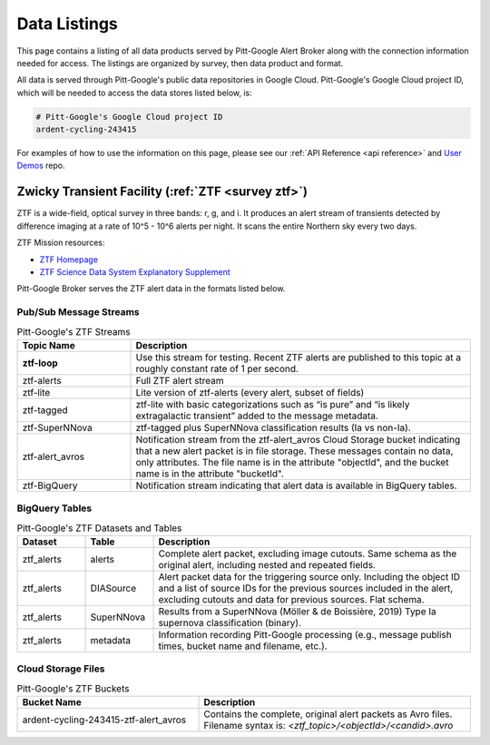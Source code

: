 .. _listings:

Data Listings
=============

This page contains a listing of all data products served by Pitt-Google Alert Broker along with the connection information needed for access.
The listings are organized by survey, then data product and format.

All data is served through Pitt-Google's public data repositories in Google Cloud.
Pitt-Google's Google Cloud project ID, which will be needed to access the data stores listed below, is:

.. code-block::

    # Pitt-Google's Google Cloud project ID
    ardent-cycling-243415

For examples of how to use the information on this page, please see our :ref:`API Reference <api reference>` and `User Demos <https://github.com/mwvgroup/pittgoogle-user-demos/>`__ repo.

.. _data ztf:

Zwicky Transient Facility (:ref:`ZTF <survey ztf>`)
---------------------------------------------------

ZTF is a wide-field, optical survey in three bands: r, g, and i.
It produces an alert stream of transients detected by difference imaging at a rate of 10^5 - 10^6 alerts per night.
It scans the entire Northern sky every two days.



ZTF Mission resources:

- `ZTF Homepage <https://www.ztf.caltech.edu/>`__
- `ZTF Science Data System Explanatory Supplement <https://irsa.ipac.caltech.edu/data/ZTF/docs/ztf_explanatory_supplement.pdf>`__

Pitt-Google Broker serves the ZTF alert data in the formats listed below.

Pub/Sub Message Streams
^^^^^^^^^^^^^^^^^^^^^^^

.. list-table:: Pitt-Google's ZTF Streams
    :class: tight-table
    :widths: 25 75
    :header-rows: 1

    * - Topic Name
      - Description

    * - **ztf-loop**
      - Use this stream for testing. Recent ZTF alerts are published to this topic
        at a roughly constant rate of 1 per second.

    * - ztf-alerts
      - Full ZTF alert stream

    * - ztf-lite
      - Lite version of ztf-alerts (every alert, subset of fields)

    * - ztf-tagged
      - ztf-lite with basic categorizations such as “is pure” and “is likely extragalactic
        transient” added to the message metadata.

    * - ztf-SuperNNova
      - ztf-tagged plus SuperNNova classification results (Ia vs non-Ia).

    * - ztf-alert_avros
      - Notification stream from the ztf-alert_avros Cloud Storage bucket indicating
        that a new alert packet is in file storage.
        These messages contain no data, only attributes.
        The file name is in the attribute "objectId",
        and the bucket name is in the attribute "bucketId".

    * - ztf-BigQuery
      - Notification stream indicating that alert data is available in BigQuery tables.


BigQuery Tables
^^^^^^^^^^^^^^^

.. list-table:: Pitt-Google's ZTF Datasets and Tables
    :class: tight-table
    :widths: 15 15 70
    :header-rows: 1

    * - Dataset
      - Table
      - Description

    * - ztf_alerts
      - alerts
      - Complete alert packet, excluding image cutouts.
        Same schema as the original alert, including nested and repeated fields.

    * - ztf_alerts
      - DIASource
      - Alert packet data for the triggering source only. Including the object ID and a
        list of source IDs for the previous sources included in the alert,
        excluding cutouts and data for previous sources.
        Flat schema.

    * - ztf_alerts
      - SuperNNova
      - Results from a SuperNNova (Möller \& de Boissière, 2019)
        Type Ia supernova classification (binary).

    * - ztf_alerts
      - metadata
      - Information recording Pitt-Google processing (e.g., message publish times,
        bucket name and filename, etc.).


Cloud Storage Files
^^^^^^^^^^^^^^^^^^^

.. list-table:: Pitt-Google's ZTF Buckets
    :class: tight-table
    :widths: 40 60
    :header-rows: 1

    * - Bucket Name
      - Description

    * - ardent-cycling-243415-ztf-alert_avros
      - Contains the complete, original alert packets as Avro files.
        Filename syntax is: `<ztf_topic>/<objectId>/<candid>.avro`
